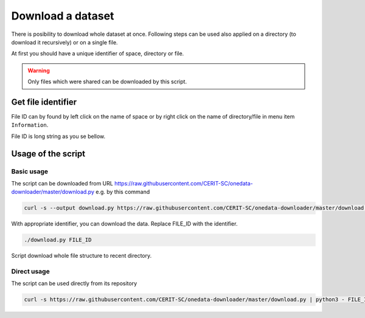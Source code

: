 Download a dataset
==================
There is posibility to download whole dataset at once. Following steps can be used also applied on a directory (to download it recursively) or on a single file. 

At first you should have a unique identifier of space, directory or file.

.. warning::

   Only files which were shared can be downloaded by this script. 

Get file identifier
-------------------
File ID can by found by left click on the name of space or by right click on the name of directory/file in menu item ``Information``.

.. image:: ../images/22_file_information.png
   :width: 500
   :align: center
   :alt: Information about file or directory

File ID is long string as you se bellow.

.. image:: ../images/21_file_id.png
   :width: 500
   :align: center
   :alt: File ID

Usage of the script
-------------------
Basic usage
***********
The script can be downloaded from URL https://raw.githubusercontent.com/CERIT-SC/onedata-downloader/master/download.py e.g. by this command

.. code:: bash

   curl -s --output download.py https://raw.githubusercontent.com/CERIT-SC/onedata-downloader/master/download.py

With appropriate identifier, you can download the data. Replace FILE_ID with the identifier.

.. code:: bash

   ./download.py FILE_ID

Script download whole file structure to recent directory. 

Direct usage
************
The script can be used directly from its repository

.. code:: bash

   curl -s https://raw.githubusercontent.com/CERIT-SC/onedata-downloader/master/download.py | python3 - FILE_ID
